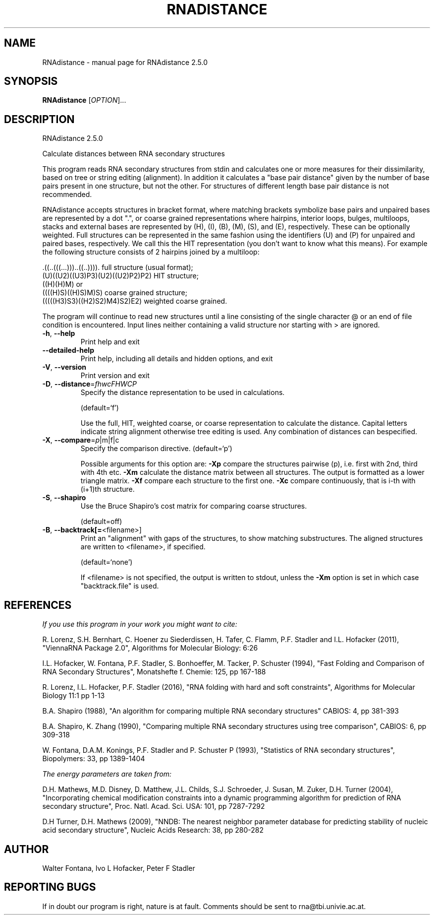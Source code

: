 .\" DO NOT MODIFY THIS FILE!  It was generated by help2man 1.48.5.
.TH RNADISTANCE "1" "November 2021" "RNAdistance 2.5.0" "User Commands"
.SH NAME
RNAdistance \- manual page for RNAdistance 2.5.0
.SH SYNOPSIS
.B RNAdistance
[\fI\,OPTION\/\fR]...
.SH DESCRIPTION
RNAdistance 2.5.0
.PP
Calculate distances between RNA secondary structures
.PP
This program reads RNA secondary structures from stdin and calculates one or
more measures for their dissimilarity, based on tree or string editing
(alignment). In addition it calculates a "base pair distance" given by the
number of base pairs present in one structure, but not the other. For
structures of different length base pair distance is not recommended.
.PP

RNAdistance accepts structures in bracket format, where matching brackets
symbolize base pairs and unpaired bases are represented by a dot ".",
or coarse grained representations where hairpins, interior loops,
bulges, multiloops, stacks and external bases are represented by
(H), (I), (B), (M), (S), and (E), respectively. These can be optionally
weighted. Full structures can be represented in the same fashion using
the identifiers (U) and (P) for unpaired and paired bases, respectively.
We call this the HIT representation (you don't want to know what this means).
For example the following structure consists of 2 hairpins joined by
a multiloop:

.nf
.ft CW
  .((..(((...)))..((..)))).       full structure (usual format);
  (U)((U2)((U3)P3)(U2)((U2)P2)P2) HIT structure;
  ((H)(H)M)  or
  ((((H)S)((H)S)M)S)              coarse grained structure;
  (((((H3)S3)((H2)S2)M4)S2)E2)    weighted coarse grained.
.ft
.fi

The program will continue to read new structures until a line consisting
of the single character @ or an end of file condition is encountered. Input
lines neither containing a valid structure nor starting with > are ignored.
.TP
\fB\-h\fR, \fB\-\-help\fR
Print help and exit
.TP
\fB\-\-detailed\-help\fR
Print help, including all details and hidden
options, and exit
.TP
\fB\-V\fR, \fB\-\-version\fR
Print version and exit
.TP
\fB\-D\fR, \fB\-\-distance\fR=\fI\,fhwcFHWCP\/\fR
Specify the distance representation to be used
in calculations.
.IP
(default=`f')
.IP
Use the full, HIT, weighted coarse, or coarse representation to calculate the
distance. Capital letters indicate string alignment otherwise tree editing is
used.
Any combination of distances can bespecified.
.TP
\fB\-X\fR, \fB\-\-compare\fR=\fI\,p\/\fR|m|f|c
Specify the comparison directive.
(default=`p')
.IP
Possible arguments for this option are: \fB\-Xp\fR compare the structures pairwise
(p), i.e. first with 2nd, third with 4th etc.
\fB\-Xm\fR calculate the distance matrix between all structures. The output is
formatted as a lower triangle matrix.
\fB\-Xf\fR compare each structure to the first one.
\fB\-Xc\fR compare continuously, that is i\-th with (i+1)th structure.
.TP
\fB\-S\fR, \fB\-\-shapiro\fR
Use the Bruce Shapiro's cost matrix for
comparing coarse structures.
.IP
(default=off)
.TP
\fB\-B\fR, \fB\-\-backtrack[=\fR<filename>]
Print an "alignment" with gaps of the
structures, to show matching substructures.
The aligned structures are written to
<filename>, if specified.
.IP
(default=`none')
.IP
If <filename> is not specified, the output is written to stdout, unless the
\fB\-Xm\fR option is set in which case "backtrack.file" is used.
.SH REFERENCES
.I If you use this program in your work you might want to cite:

R. Lorenz, S.H. Bernhart, C. Hoener zu Siederdissen, H. Tafer, C. Flamm, P.F. Stadler and I.L. Hofacker (2011),
"ViennaRNA Package 2.0",
Algorithms for Molecular Biology: 6:26 

I.L. Hofacker, W. Fontana, P.F. Stadler, S. Bonhoeffer, M. Tacker, P. Schuster (1994),
"Fast Folding and Comparison of RNA Secondary Structures",
Monatshefte f. Chemie: 125, pp 167-188

R. Lorenz, I.L. Hofacker, P.F. Stadler (2016),
"RNA folding with hard and soft constraints",
Algorithms for Molecular Biology 11:1 pp 1-13

B.A. Shapiro (1988),
"An algorithm for comparing multiple RNA secondary structures"
CABIOS: 4, pp 381-393

B.A. Shapiro, K. Zhang (1990),
"Comparing multiple RNA secondary structures using tree comparison",
CABIOS: 6, pp 309-318

W. Fontana, D.A.M. Konings, P.F. Stadler and P. Schuster P (1993),
"Statistics of RNA secondary structures",
Biopolymers: 33, pp 1389-1404

.I The energy parameters are taken from:

D.H. Mathews, M.D. Disney, D. Matthew, J.L. Childs, S.J. Schroeder, J. Susan, M. Zuker, D.H. Turner (2004),
"Incorporating chemical modification constraints into a dynamic programming algorithm for prediction of RNA secondary structure",
Proc. Natl. Acad. Sci. USA: 101, pp 7287-7292

D.H Turner, D.H. Mathews (2009),
"NNDB: The nearest neighbor parameter database for predicting stability of nucleic acid secondary structure",
Nucleic Acids Research: 38, pp 280-282
.SH AUTHOR

Walter Fontana, Ivo L Hofacker, Peter F Stadler
.SH "REPORTING BUGS"

If in doubt our program is right, nature is at fault.
Comments should be sent to rna@tbi.univie.ac.at.
